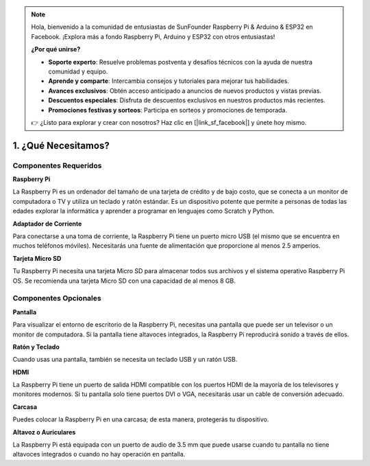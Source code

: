 .. note:: 

    Hola, bienvenido a la comunidad de entusiastas de SunFounder Raspberry Pi & Arduino & ESP32 en Facebook. ¡Explora más a fondo Raspberry Pi, Arduino y ESP32 con otros entusiastas!

    **¿Por qué unirse?**

    - **Soporte experto**: Resuelve problemas postventa y desafíos técnicos con la ayuda de nuestra comunidad y equipo.
    - **Aprende y comparte**: Intercambia consejos y tutoriales para mejorar tus habilidades.
    - **Avances exclusivos**: Obtén acceso anticipado a anuncios de nuevos productos y vistas previas.
    - **Descuentos especiales**: Disfruta de descuentos exclusivos en nuestros productos más recientes.
    - **Promociones festivas y sorteos**: Participa en sorteos y promociones de temporada.

    👉 ¿Listo para explorar y crear con nosotros? Haz clic en [|link_sf_facebook|] y únete hoy mismo.

1. ¿Qué Necesitamos?
===========================

Componentes Requeridos
-----------------------

**Raspberry Pi**

La Raspberry Pi es un ordenador del tamaño de una tarjeta de crédito y de bajo costo, 
que se conecta a un monitor de computadora o TV y utiliza un teclado y ratón estándar. 
Es un dispositivo potente que permite a personas de todas las edades explorar la 
informática y aprender a programar en lenguajes como Scratch y Python.

.. image:: img/compitable_pi.jpg
    :width: 600
    :align: center

**Adaptador de Corriente**

Para conectarse a una toma de corriente, la Raspberry Pi tiene un puerto micro USB 
(el mismo que se encuentra en muchos teléfonos móviles). Necesitarás una fuente de 
alimentación que proporcione al menos 2.5 amperios.

**Tarjeta Micro SD**

Tu Raspberry Pi necesita una tarjeta Micro SD para almacenar todos sus archivos y el 
sistema operativo Raspberry Pi OS. Se recomienda una tarjeta Micro SD con una capacidad 
de al menos 8 GB.



Componentes Opcionales
-------------------------

**Pantalla**

Para visualizar el entorno de escritorio de la Raspberry Pi, necesitas una pantalla 
que puede ser un televisor o un monitor de computadora. Si la pantalla tiene altavoces 
integrados, la Raspberry Pi reproducirá sonido a través de ellos.

**Ratón y Teclado**

Cuando usas una pantalla, también se necesita un teclado USB y un ratón USB.

**HDMI**

La Raspberry Pi tiene un puerto de salida HDMI compatible con los puertos HDMI de la 
mayoría de los televisores y monitores modernos. Si tu pantalla solo tiene puertos DVI 
o VGA, necesitarás usar un cable de conversión adecuado.

**Carcasa**

Puedes colocar la Raspberry Pi en una carcasa; de esta manera, protegerás tu dispositivo.

**Altavoz o Auriculares**

La Raspberry Pi está equipada con un puerto de audio de 3.5 mm que puede usarse cuando tu 
pantalla no tiene altavoces integrados o cuando no hay operación en pantalla.
